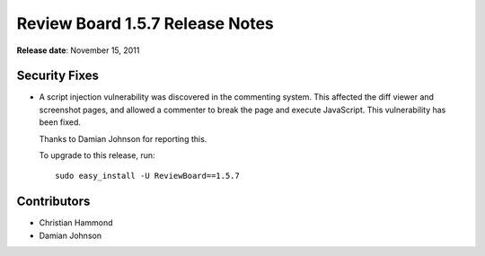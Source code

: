 ================================
Review Board 1.5.7 Release Notes
================================


**Release date**: November 15, 2011


Security Fixes
==============

* A script injection vulnerability was discovered in the commenting system.
  This affected the diff viewer and screenshot pages, and allowed a commenter
  to break the page and execute JavaScript. This vulnerability has been fixed.

  Thanks to Damian Johnson for reporting this.

  To upgrade to this release, run::

      sudo easy_install -U ReviewBoard==1.5.7


Contributors
============

* Christian Hammond
* Damian Johnson
